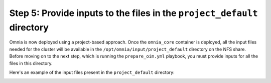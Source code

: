 Step 5: Provide inputs to the files in the ``project_default`` directory
===========================================================================

Omnia is now deployed using a project-based approach. Once the ``omnia_core`` container is deployed, all the input files needed for the cluster will be available in the ``/opt/omnia/input/project_default`` directory on the NFS share.
Before moving on to the next step, which is running the ``prepare_oim.yml`` playbook, you must provide inputs for all the files in this directory.

Here's an example of the input files present in the ``project_default`` directory:

.. image:: ../../images/project_default.png